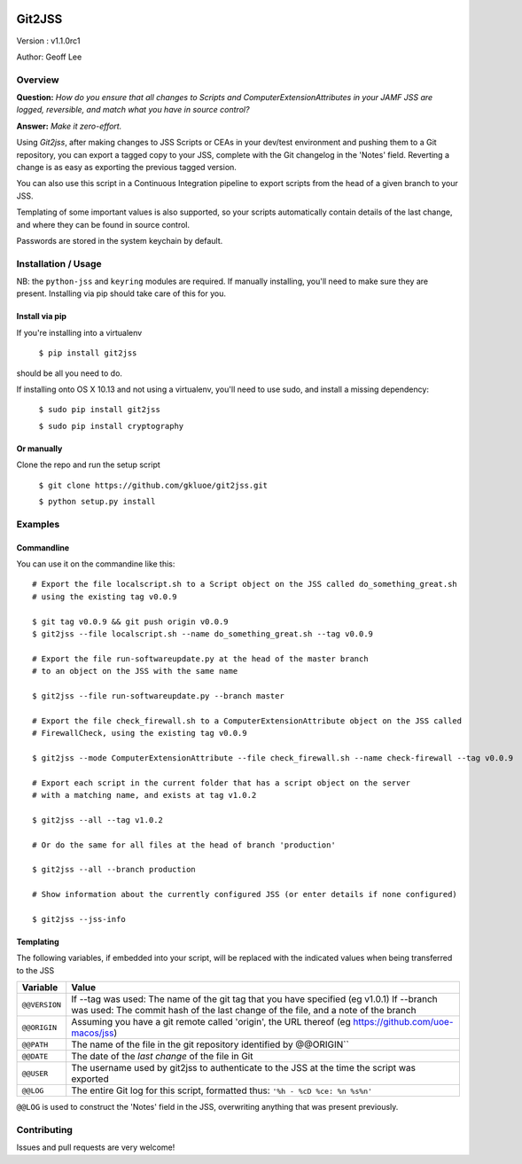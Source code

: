 .. image:: https://dev.azure.com/gklee/git2jss/_apis/build/status/gkluoe.git2jss?branchName=master

Git2JSS
===============================

Version : v1.1.0rc1

Author: Geoff Lee

Overview
--------
**Question:** *How do you ensure that all changes to Scripts and ComputerExtensionAttributes in your JAMF JSS are logged, reversible, and match what you have in source control?*

**Answer:** *Make it zero-effort.*

Using *Git2jss*, after making changes to JSS Scripts or CEAs in your dev/test environment and pushing them to a Git repository, you can export a tagged copy to your JSS, complete with the Git changelog in the 'Notes' field. Reverting a change is as easy as exporting the previous tagged version.

You can also use this script in a Continuous Integration pipeline to export scripts from the head of a given branch to your JSS.

Templating of some important values is also supported, so your scripts automatically contain details of the last change, and where they can be found in source control.

Passwords are stored in the system keychain by default.

Installation / Usage
--------------------

NB: the ``python-jss`` and ``keyring`` modules are required. If manually installing, you'll need to make sure they are present. 
Installing via pip should take care of this for you.

Install via pip
```````````````

If you're installing into a virtualenv

    ``$ pip install git2jss``

should be all you need to do.
    

If installing onto OS X 10.13 and not using a virtualenv,
you'll need to use sudo, and install a missing dependency:

    ``$ sudo pip install git2jss``
    
    ``$ sudo pip install cryptography``

Or manually
````````````

Clone the repo and run the setup script

    ``$ git clone https://github.com/gkluoe/git2jss.git``

    ``$ python setup.py install``
    


Examples
--------

Commandline
```````````

You can use it on the commandine like this::

  # Export the file localscript.sh to a Script object on the JSS called do_something_great.sh
  # using the existing tag v0.0.9
  
  $ git tag v0.0.9 && git push origin v0.0.9
  $ git2jss --file localscript.sh --name do_something_great.sh --tag v0.0.9
  
  # Export the file run-softwareupdate.py at the head of the master branch
  # to an object on the JSS with the same name
  
  $ git2jss --file run-softwareupdate.py --branch master

  # Export the file check_firewall.sh to a ComputerExtensionAttribute object on the JSS called 
  # FirewallCheck, using the existing tag v0.0.9
  
  $ git2jss --mode ComputerExtensionAttribute --file check_firewall.sh --name check-firewall --tag v0.0.9

  # Export each script in the current folder that has a script object on the server
  # with a matching name, and exists at tag v1.0.2
  
  $ git2jss --all --tag v1.0.2
  
  # Or do the same for all files at the head of branch 'production'
  
  $ git2jss --all --branch production

  # Show information about the currently configured JSS (or enter details if none configured)
  
  $ git2jss --jss-info

Templating
``````````

The following variables, if embedded into your script, will be replaced with the indicated values when being transferred to the JSS

+--------------+-------------------------------------------------------------------------------------------------+
| Variable     | Value                                                                                           | 
+==============+=================================================================================================+
| ``@@VERSION``| If --tag was used: The name of the git tag that you have specified (eg v1.0.1)                  |
|              | If --branch was used: The commit hash of the last change of the file, and a note of the branch  |
+--------------+-------------------------------------------------------------------------------------------------+
| ``@@ORIGIN`` | Assuming you have a git remote called 'origin', the URL thereof                                 |
|              | (eg https://github.com/uoe-macos/jss)                                                           |
+--------------+-------------------------------------------------------------------------------------------------+
| ``@@PATH``   | The name of the file in the git repository identified by @@ORIGIN``                             |
+--------------+-------------------------------------------------------------------------------------------------+
| ``@@DATE``   | The date of the *last change* of the file in Git                                                |
+--------------+-------------------------------------------------------------------------------------------------+
| ``@@USER``   | The username used by git2jss to authenticate to the JSS at                                      |
|              | the time the script was exported                                                                |
+--------------+-------------------------------------------------------------------------------------------------+
| ``@@LOG``    | The entire Git log for this script, formatted thus:                                             |
|              | ``'%h - %cD %ce: %n %s%n'``                                                                     |
+--------------+-------------------------------------------------------------------------------------------------+

``@@LOG`` is used to construct the 'Notes' field in the JSS, overwriting anything that was present previously.


Contributing
------------

Issues and pull requests are very welcome!
